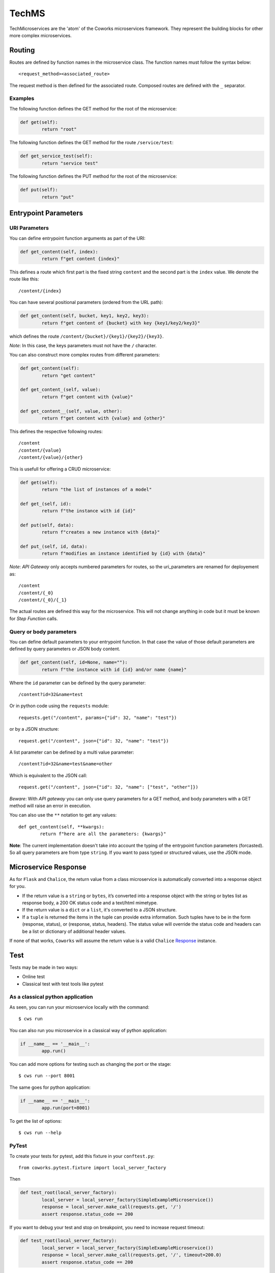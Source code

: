 .. _tech:

TechMS
======

TechMicroservices are the 'atom' of the Coworks microservices framework. They represent the building blocks
for other more complex microservices.

Routing
-------

Routes are defined by function names in the microservice class.
The function names must follow the syntax below::

	<request_method><associated_route>

The request method is then defined for the associated route.
Composed routes are defined with the ``_`` separator.

Examples
^^^^^^^^

The following function defines the GET method for the root of the microservice:

.. code-block:: python

	def get(self):
		return "root"

The following function defines the GET method for the route ``/service/test``:

.. code-block:: python

	def get_service_test(self):
		return "service test"

The following function defines the PUT method for the root of the microservice:

.. code-block:: python

	def put(self):
		return "put"


Entrypoint Parameters
---------------------

URI Parameters
^^^^^^^^^^^^^^

You can define entrypoint function arguments as part of the URI:

.. code-block:: python

	def get_content(self, index):
		return f"get content {index}"

This defines a route which first part is the fixed string ``content`` and the second part is the ``index`` value.
We denote the route like this::

	/content/{index}

You can have several positional parameters (ordered from the URL path):

.. code-block:: python

	def get_content(self, bucket, key1, key2, key3):
		return f"get content of {bucket} with key {key1/key2/key3}"

which defines the route ``/content/{bucket}/{key1}/{key2}/{key3}``.

*Note*: In this case, the keys parameters must not have the ``/`` character.

You can also construct more complex routes from different parameters:

.. code-block:: python

	def get_content(self):
		return "get content"

	def get_content_(self, value):
		return f"get content with {value}"

	def get_content__(self, value, other):
		return f"get content with {value} and {other}"

This defines the respective following routes::

	/content
	/content/{value}
	/content/{value}/{other}

This is usefull for offering a CRUD microservice:

.. code-block:: python

	def get(self):
		return "the list of instances of a model"

	def get_(self, id):
		return f"the instance with id {id}"

	def put(self, data):
		return f"creates a new instance with {data}"

	def put_(self, id, data):
		return f"modifies an instance identified by {id} with {data}"

*Note*: `API Gateway` only accepts numbered parameters for routes, so the uri_parameters are renamed
for deployement as::

	/content
	/content/{_0}
	/content/{_0}/{_1}

The actual routes are defined this way for the microservice.
This will not change anything in code but it must be known for `Step Function` calls.

Query or body parameters
^^^^^^^^^^^^^^^^^^^^^^^^

You can define default parameters to your entrypoint function.
In that case the value of those default parameters are defined by query parameters or JSON body content.

.. code-block:: python

	def get_content(self, id=None, name=""):
		return f"the instance with id {id} and/or name {name}"

Where the ``id`` parameter can be defined by the query parameter::

	/content?id=32&name=test

Or in python code using the ``requests`` module::

	requests.get("/content", params={"id": 32, "name": "test"})

or by a JSON structure::

	request.get("/content", json={"id": 32, "name": "test"})

A list parameter can be defined by a multi value parameter::

	/content?id=32&name=test&name=other

Which is equivalent to the JSON call::

	request.get("/content", json={"id": 32, "name": ["test", "other"]})

*Beware*: With `API gateway` you can only use query parameters for a GET method, and body
parameters with a GET method will raise an error in execution.

You can also use the ``**`` notation to get any values::

	def get_content(self, **kwargs):
		return f"here are all the parameters: {kwargs}"

**Note**: The current implementation doesn't take into account the typing of the entrypoint function parameters (forcasted).
So all query parameters are from type ``string``.
If you want to pass typed or structured values, use the JSON mode.

Microservice Response
---------------------

As for ``Flask`` and ``Chalice``, the return value from a class microservice is automatically converted into a response object for you.

* If the return value is a ``string`` or ``bytes``, it’s converted into a response object with the string or bytes list as response body, a 200 OK status code and a text/html mimetype.
* If the return value is a ``dict`` or a ``list``, it's converted to a JSON structure.
* If a ``tuple`` is returned the items in the tuple can provide extra information. Such tuples have to be in the form (response, status), or (response, status, headers). The status value will override the status code and headers can be a list or dictionary of additional header values.

If none of that works, ``Coworks`` will assume the return value is a valid
``Chalice`` `Response <https://chalice.readthedocs.io/en/latest/api.html#Response>`_ instance.

Test
----

Tests may be made in two ways:

* Online test
* Classical test with test tools like pytest

As a classical python application
^^^^^^^^^^^^^^^^^^^^^^^^^^^^^^^^^

As seen, you can run your microservice locally with the command::

	$ cws run

You can also run you microservice in a classical way of python application:

.. code-block:: python

	if __name__ == '__main__':
		app.run()

You can add more options for testing such as changing the port or the stage::

	$ cws run --port 8001

The same goes for python application:

.. code-block:: python

	if __name__ == '__main__':
		app.run(port=8001)

To get the list of options::

	$ cws run --help

PyTest
^^^^^^

To create your tests for pytest, add this fixture in your ``conftest.py``::

	from coworks.pytest.fixture import local_server_factory

Then

.. code-block:: python

	def test_root(local_server_factory):
		local_server = local_server_factory(SimpleExampleMicroservice())
		response = local_server.make_call(requests.get, '/')
		assert response.status_code == 200

If you want to debug your test and stop on breakpoint, you need to increase request timeout:

.. code-block:: python

	def test_root(local_server_factory):
		local_server = local_server_factory(SimpleExampleMicroservice())
		response = local_server.make_call(requests.get, '/', timeout=200.0)
		assert response.status_code == 200

If you have an authorized access:

.. code-block:: python

	def test_root(local_server_factory):
		local_server = local_server_factory(SimpleExampleMicroservice())
		response = local_server.make_call(requests.get, '/', headers={'authorization': 'allow'})
		assert response.status_code == 200

.. _blueprint:

Blueprints and Extensions
-------------------------

Blueprints
^^^^^^^^^^

Coworks blueprints are used to add to your application more routes deriving from logical components.
Blueprints allow you to complete your microservices with transversal functionalities.

Blueprint Registration
**********************

Blueprints are defined in the same way as microservice classes.

.. code-block:: python

	from coworks import Blueprint

	class Admin(Blueprint):

		def get_context(self):
			return self.current_request.to_dict()

This blueprint defines a new route ``context``. To add this route to your microservice, just register the
blueprint to the microservice.

.. code-block:: python

	app = SimpleExampleMicroservice()
	app.register_blueprint(Admin(), url_prefix="/admin")

The ``url_prefix`` parameter adds the prefix ``admin`` to the route ``context``.
Now the ``SimpleExampleMicroservice`` has a new route ``/admin/context``.

Predefined Blueprints
*********************

Admin
:::::

The admin blueprint adds the following routes :

``/routes``

	List all the routes of the microservice with the signature extracted from its associated function.

``/context``

	Return the deployment context of the microservice.

Extensions
^^^^^^^^^^

Extensions are extra packages that add functionalities to a Coworks application.
Extensions are inspired from `Flask <https://flask.palletsprojects.com/en/1.1.x/extensions/>`_.


Predefined Extensions
*********************

Writer
::::::

Writers are extensions used by the ``format`` option of the ``cws export`` command. It uses Jinja templating to
generate service description.

Terraform writer
::::::::::::::::

** TO BE COMPLETED **
